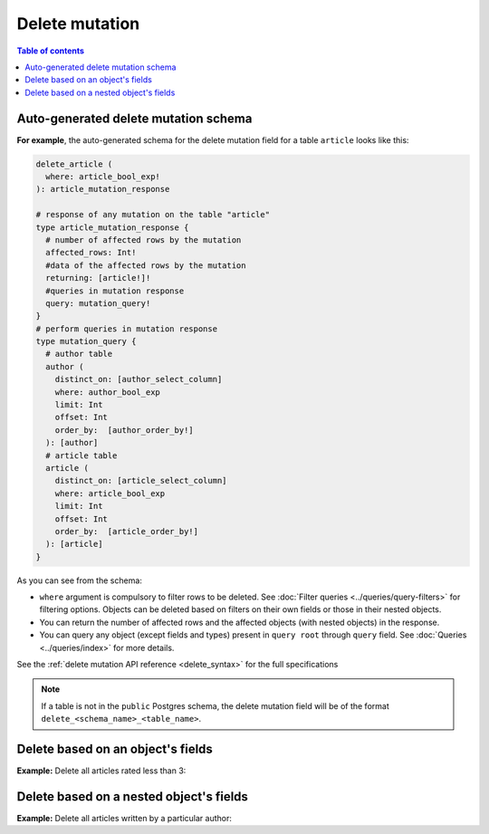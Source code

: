 Delete mutation
===============

.. contents:: Table of contents
  :backlinks: none
  :depth: 1
  :local:

Auto-generated delete mutation schema
-------------------------------------

**For example**, the auto-generated schema for the delete mutation field for a table ``article`` looks like this:

.. code-block:: graphql

  delete_article (
    where: article_bool_exp!
  ): article_mutation_response

  # response of any mutation on the table "article"
  type article_mutation_response {
    # number of affected rows by the mutation
    affected_rows: Int!
    #data of the affected rows by the mutation
    returning: [article!]!
    #queries in mutation response
    query: mutation_query!
  }
  # perform queries in mutation response
  type mutation_query {
    # author table
    author (
      distinct_on: [author_select_column]
      where: author_bool_exp
      limit: Int
      offset: Int
      order_by:  [author_order_by!]
    ): [author]
    # article table
    article (
      distinct_on: [article_select_column]
      where: article_bool_exp
      limit: Int
      offset: Int
      order_by:  [article_order_by!]
    ): [article]
  }

As you can see from the schema:

- ``where`` argument is compulsory to filter rows to be deleted. See :doc:`Filter queries <../queries/query-filters>`
  for filtering options. Objects can be deleted based on filters on their own fields or those in their nested objects.
- You can return the number of affected rows and the affected objects (with nested objects) in the response.
- You can query any object (except fields and types) present in ``query root`` through ``query`` field.
  See :doc:`Queries <../queries/index>` for more details.

See the :ref:`delete mutation API reference <delete_syntax>` for the full specifications

.. note::

  If a table is not in the ``public`` Postgres schema, the delete mutation field will be of the format
  ``delete_<schema_name>_<table_name>``.

Delete based on an object's fields
----------------------------------
**Example:** Delete all articles rated less than 3:

.. graphiql::
  :view_only:
  :query:
    mutation delete_low_rated_articles {
      delete_article(
        where: {rating: {_lt: 3}}
      ) {
        affected_rows
        query {
          author(where: {id: {_eq: 1}){
            id
            name
          }
        }
      }
    }
  :response:
    {
      "data": {
        "delete_low_rated_articles": {
          "affected_rows": 8,
          "query": {
            "author": [
              {
                "id": 1,
                "name": "Author 1"
              }
            ]
          }
        }
      }
    }


Delete based on a nested object's fields
----------------------------------------
**Example:** Delete all articles written by a particular author:

.. graphiql::
  :view_only:
  :query:
    mutation delete_authors_articles {
      delete_article(
        where: {author: {name: {_eq: "Corny"}}}
      ) {
        affected_rows
      }
    }
  :response:
    {
      "data": {
        "delete_authors_articles": {
          "affected_rows": 2
        }
      }
    }
